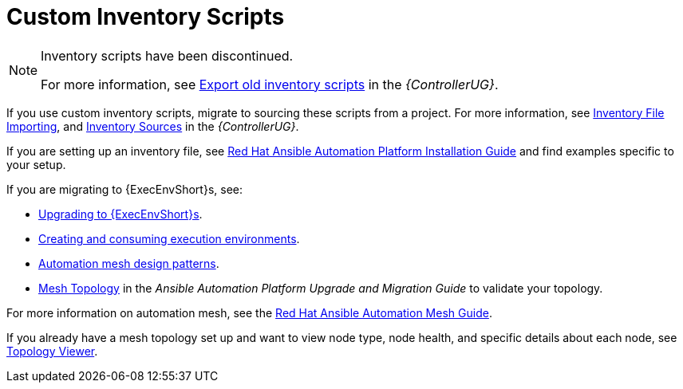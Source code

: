 [id="assembly-custom-inventory-scripts"]

= Custom Inventory Scripts

[NOTE]
====
Inventory scripts have been discontinued. 

For more information, see link:https://access.redhat.com/documentation/en-us/red_hat_ansible_automation_platform/2.4/html/automation_controller_user_guide/controller-inventories#ref-controller-export-old-scripts[Export old inventory scripts] in the _{ControllerUG}_.
====

If you use custom inventory scripts, migrate to sourcing these scripts from a project.
For more information, see xref:assembly-inventory-file-importing[Inventory File Importing], and link:https://access.redhat.com/documentation/en-us/red_hat_ansible_automation_platform/2.4/html/automation_controller_user_guide/controller-inventories#ref-controller-inventory-sources[Inventory Sources] in the _{ControllerUG}_.

If you are setting up an inventory file, see link:https://access.redhat.com/documentation/en-us/red_hat_ansible_automation_platform/2.4/html/red_hat_ansible_automation_platform_installation_guide/assembly-platform-install-scenario#proc-editing-installer-inventory-file_platform-install-scenario[Red Hat Ansible Automation Platform Installation Guide] and find examples specific to your setup.

If you are migrating to {ExecEnvShort}s, see:

* link:https://docs.ansible.com/automation-controller/4.4/html/upgrade-migration-guide/upgrade_to_ees.html#upgrade-venv[Upgrading to {ExecEnvShort}s].
* link:https://access.redhat.com/documentation/en-us/red_hat_ansible_automation_platform/2.4/html/creating_and_consuming_execution_environments/index[Creating and consuming execution environments].
* link:https://access.redhat.com/documentation/en-us/red_hat_ansible_automation_platform/2.4/html/red_hat_ansible_automation_platform_automation_mesh_guide/design-patterns[Automation mesh design patterns].
* link:https://docs.ansible.com/automation-controller/4.4/html/upgrade-migration-guide/upgrade_to_ees.html#mesh-topology-ee[Mesh Topology] in the _Ansible Automation Platform Upgrade and Migration Guide_ to validate your topology.

For more information on automation mesh, see the link:https://access.redhat.com/documentation/en-us/red_hat_ansible_automation_platform/2.4/html/red_hat_ansible_automation_platform_automation_mesh_guide/index[Red Hat Ansible Automation Mesh Guide].

If you already have a mesh topology set up and want to view node type, node health, and specific details about each node, see xref:assembly-controller-topology-viewer[Topology Viewer].